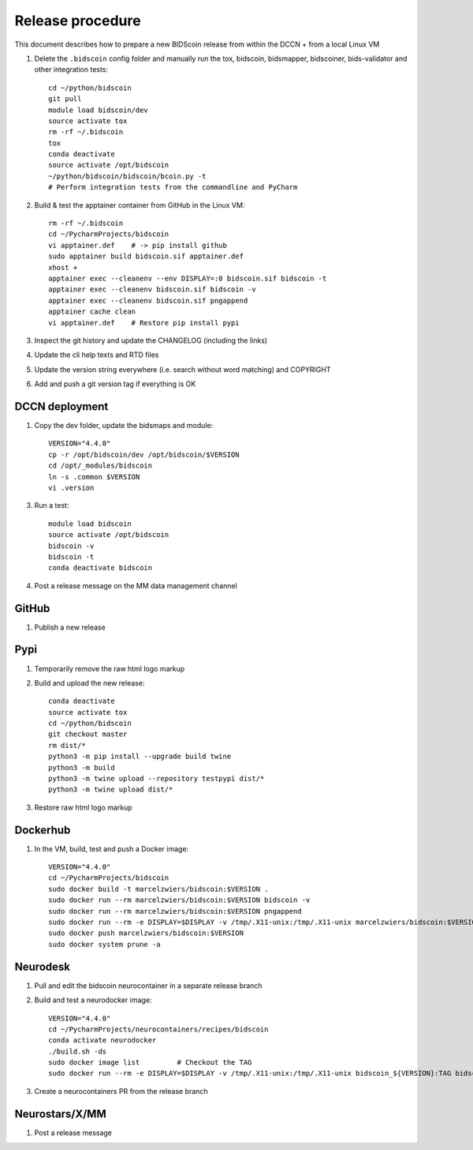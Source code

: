 =================
Release procedure
=================

This document describes how to prepare a new BIDScoin release from within the DCCN + from a local Linux VM

1. Delete the ``.bidscoin`` config folder and manually run the tox, bidscoin, bidsmapper, bidscoiner, bids-validator and other integration tests::

    cd ~/python/bidscoin
    git pull
    module load bidscoin/dev
    source activate tox
    rm -rf ~/.bidscoin
    tox
    conda deactivate
    source activate /opt/bidscoin
    ~/python/bidscoin/bidscoin/bcoin.py -t
    # Perform integration tests from the commandline and PyCharm

2. Build & test the apptainer container from GitHub in the Linux VM::

    rm -rf ~/.bidscoin
    cd ~/PycharmProjects/bidscoin
    vi apptainer.def    # -> pip install github
    sudo apptainer build bidscoin.sif apptainer.def
    xhost +
    apptainer exec --cleanenv --env DISPLAY=:0 bidscoin.sif bidscoin -t
    apptainer exec --cleanenv bidscoin.sif bidscoin -v
    apptainer exec --cleanenv bidscoin.sif pngappend
    apptainer cache clean
    vi apptainer.def    # Restore pip install pypi

3. Inspect the git history and update the CHANGELOG (including the links)
4. Update the cli help texts and RTD files
5. Update the version string everywhere (i.e. search without word matching) and COPYRIGHT
6. Add and push a git version tag if everything is OK

DCCN deployment
---------------

1. Copy the dev folder, update the bidsmaps and module::

    VERSION="4.4.0"
    cp -r /opt/bidscoin/dev /opt/bidscoin/$VERSION
    cd /opt/_modules/bidscoin
    ln -s .common $VERSION
    vi .version

3. Run a test::

    module load bidscoin
    source activate /opt/bidscoin
    bidscoin -v
    bidscoin -t
    conda deactivate bidscoin

4. Post a release message on the MM data management channel

GitHub
------

1. Publish a new release

Pypi
----

1. Temporarily remove the raw html logo markup
2. Build and upload the new release::

    conda deactivate
    source activate tox
    cd ~/python/bidscoin
    git checkout master
    rm dist/*
    python3 -m pip install --upgrade build twine
    python3 -m build
    python3 -m twine upload --repository testpypi dist/*
    python3 -m twine upload dist/*

3. Restore raw html logo markup

Dockerhub
---------

1. In the VM, build, test and push a Docker image::

    VERSION="4.4.0"
    cd ~/PycharmProjects/bidscoin
    sudo docker build -t marcelzwiers/bidscoin:$VERSION .
    sudo docker run --rm marcelzwiers/bidscoin:$VERSION bidscoin -v
    sudo docker run --rm marcelzwiers/bidscoin:$VERSION pngappend
    sudo docker run --rm -e DISPLAY=$DISPLAY -v /tmp/.X11-unix:/tmp/.X11-unix marcelzwiers/bidscoin:$VERSION bidscoin -t
    sudo docker push marcelzwiers/bidscoin:$VERSION
    sudo docker system prune -a

Neurodesk
---------

1. Pull and edit the bidscoin neurocontainer in a separate release branch
2. Build and test a neurodocker image::

    VERSION="4.4.0"
    cd ~/PycharmProjects/neurocontainers/recipes/bidscoin
    conda activate neurodocker
    ./build.sh -ds
    sudo docker image list         # Checkout the TAG
    sudo docker run --rm -e DISPLAY=$DISPLAY -v /tmp/.X11-unix:/tmp/.X11-unix bidscoin_${VERSION}:TAG bidscoin -t

3. Create a neurocontainers PR from the release branch

Neurostars/X/MM
---------------

1. Post a release message
